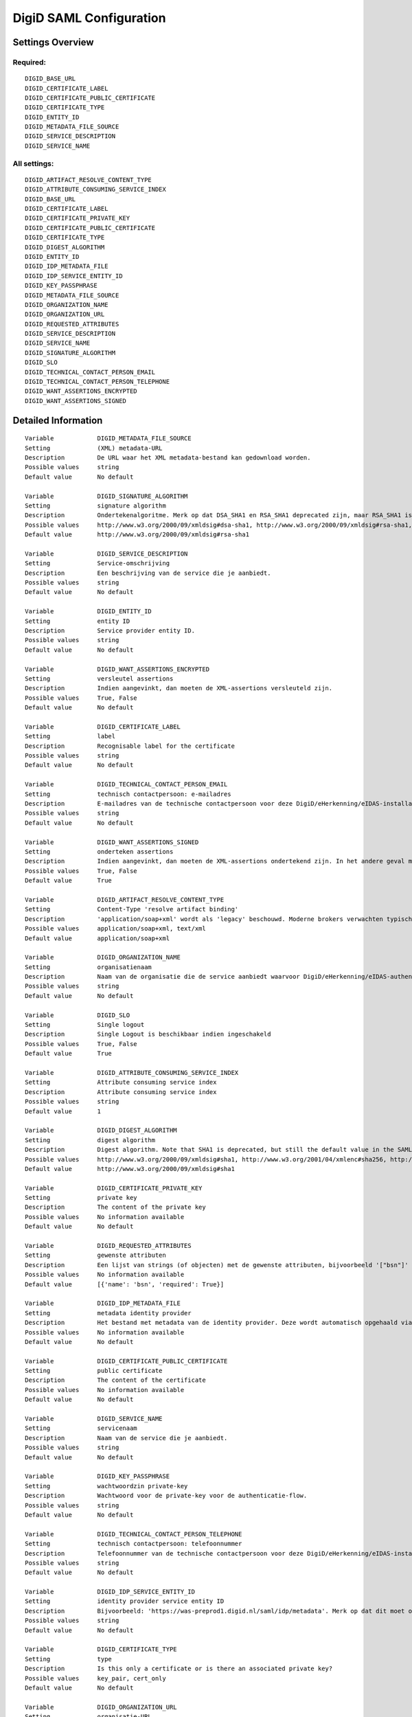 .. _digid_saml:

========================
DigiD SAML Configuration
========================

Settings Overview
=================

Required:
"""""""""

::

    DIGID_BASE_URL
    DIGID_CERTIFICATE_LABEL
    DIGID_CERTIFICATE_PUBLIC_CERTIFICATE
    DIGID_CERTIFICATE_TYPE
    DIGID_ENTITY_ID
    DIGID_METADATA_FILE_SOURCE
    DIGID_SERVICE_DESCRIPTION
    DIGID_SERVICE_NAME


All settings:
"""""""""""""

::

    DIGID_ARTIFACT_RESOLVE_CONTENT_TYPE
    DIGID_ATTRIBUTE_CONSUMING_SERVICE_INDEX
    DIGID_BASE_URL
    DIGID_CERTIFICATE_LABEL
    DIGID_CERTIFICATE_PRIVATE_KEY
    DIGID_CERTIFICATE_PUBLIC_CERTIFICATE
    DIGID_CERTIFICATE_TYPE
    DIGID_DIGEST_ALGORITHM
    DIGID_ENTITY_ID
    DIGID_IDP_METADATA_FILE
    DIGID_IDP_SERVICE_ENTITY_ID
    DIGID_KEY_PASSPHRASE
    DIGID_METADATA_FILE_SOURCE
    DIGID_ORGANIZATION_NAME
    DIGID_ORGANIZATION_URL
    DIGID_REQUESTED_ATTRIBUTES
    DIGID_SERVICE_DESCRIPTION
    DIGID_SERVICE_NAME
    DIGID_SIGNATURE_ALGORITHM
    DIGID_SLO
    DIGID_TECHNICAL_CONTACT_PERSON_EMAIL
    DIGID_TECHNICAL_CONTACT_PERSON_TELEPHONE
    DIGID_WANT_ASSERTIONS_ENCRYPTED
    DIGID_WANT_ASSERTIONS_SIGNED


Detailed Information
====================

::

    Variable            DIGID_METADATA_FILE_SOURCE
    Setting             (XML) metadata-URL
    Description         De URL waar het XML metadata-bestand kan gedownload worden.
    Possible values     string
    Default value       No default
    
    Variable            DIGID_SIGNATURE_ALGORITHM
    Setting             signature algorithm
    Description         Ondertekenalgoritme. Merk op dat DSA_SHA1 en RSA_SHA1 deprecated zijn, maar RSA_SHA1 is nog steeds de default-waarde ind e SAMLv2-standaard. Opgelet: er zijn bekende problemen met de single-logoutfunctionaliteit indien je een ander algoritme dan SHA1 gebruikt (door hardcoded algoritmes).
    Possible values     http://www.w3.org/2000/09/xmldsig#dsa-sha1, http://www.w3.org/2000/09/xmldsig#rsa-sha1, http://www.w3.org/2001/04/xmldsig-more#rsa-sha256, http://www.w3.org/2001/04/xmldsig-more#rsa-sha384, http://www.w3.org/2001/04/xmldsig-more#rsa-sha512
    Default value       http://www.w3.org/2000/09/xmldsig#rsa-sha1
    
    Variable            DIGID_SERVICE_DESCRIPTION
    Setting             Service-omschrijving
    Description         Een beschrijving van de service die je aanbiedt.
    Possible values     string
    Default value       No default
    
    Variable            DIGID_ENTITY_ID
    Setting             entity ID
    Description         Service provider entity ID.
    Possible values     string
    Default value       No default
    
    Variable            DIGID_WANT_ASSERTIONS_ENCRYPTED
    Setting             versleutel assertions
    Description         Indien aangevinkt, dan moeten de XML-assertions versleuteld zijn.
    Possible values     True, False
    Default value       No default
    
    Variable            DIGID_CERTIFICATE_LABEL
    Setting             label
    Description         Recognisable label for the certificate
    Possible values     string
    Default value       No default
    
    Variable            DIGID_TECHNICAL_CONTACT_PERSON_EMAIL
    Setting             technisch contactpersoon: e-mailadres
    Description         E-mailadres van de technische contactpersoon voor deze DigiD/eHerkenning/eIDAS-installatie. Je moet ook het telefoonnummer opgeven voor dit in de metadata beschikbaar is.
    Possible values     string
    Default value       No default
    
    Variable            DIGID_WANT_ASSERTIONS_SIGNED
    Setting             onderteken assertions
    Description         Indien aangevinkt, dan moeten de XML-assertions ondertekend zijn. In het andere geval moet de hele response ondertekend zijn.
    Possible values     True, False
    Default value       True
    
    Variable            DIGID_ARTIFACT_RESOLVE_CONTENT_TYPE
    Setting             Content-Type 'resolve artifact binding'
    Description         'application/soap+xml' wordt als 'legacy' beschouwd. Moderne brokers verwachten typisch 'text/xml'.
    Possible values     application/soap+xml, text/xml
    Default value       application/soap+xml
    
    Variable            DIGID_ORGANIZATION_NAME
    Setting             organisatienaam
    Description         Naam van de organisatie die de service aanbiedt waarvoor DigiD/eHerkenning/eIDAS-authenticatie ingericht is. Je moet ook de URL opgeven voor dit in de metadata beschikbaar is.
    Possible values     string
    Default value       No default
    
    Variable            DIGID_SLO
    Setting             Single logout
    Description         Single Logout is beschikbaar indien ingeschakeld
    Possible values     True, False
    Default value       True
    
    Variable            DIGID_ATTRIBUTE_CONSUMING_SERVICE_INDEX
    Setting             Attribute consuming service index
    Description         Attribute consuming service index
    Possible values     string
    Default value       1
    
    Variable            DIGID_DIGEST_ALGORITHM
    Setting             digest algorithm
    Description         Digest algorithm. Note that SHA1 is deprecated, but still the default value in the SAMLv2 standard. Warning: there are known issues with single-logout functionality if using anything other than SHA1 due to some hardcoded algorithm.
    Possible values     http://www.w3.org/2000/09/xmldsig#sha1, http://www.w3.org/2001/04/xmlenc#sha256, http://www.w3.org/2001/04/xmldsig-more#sha384, http://www.w3.org/2001/04/xmlenc#sha512
    Default value       http://www.w3.org/2000/09/xmldsig#sha1
    
    Variable            DIGID_CERTIFICATE_PRIVATE_KEY
    Setting             private key
    Description         The content of the private key
    Possible values     No information available
    Default value       No default
    
    Variable            DIGID_REQUESTED_ATTRIBUTES
    Setting             gewenste attributen
    Description         Een lijst van strings (of objecten) met de gewenste attributen, bijvoorbeeld '["bsn"]'
    Possible values     No information available
    Default value       [{'name': 'bsn', 'required': True}]
    
    Variable            DIGID_IDP_METADATA_FILE
    Setting             metadata identity provider
    Description         Het bestand met metadata van de identity provider. Deze wordt automatisch opgehaald via de ingestelde metadata-URL.
    Possible values     No information available
    Default value       No default
    
    Variable            DIGID_CERTIFICATE_PUBLIC_CERTIFICATE
    Setting             public certificate
    Description         The content of the certificate
    Possible values     No information available
    Default value       No default
    
    Variable            DIGID_SERVICE_NAME
    Setting             servicenaam
    Description         Naam van de service die je aanbiedt.
    Possible values     string
    Default value       No default
    
    Variable            DIGID_KEY_PASSPHRASE
    Setting             wachtwoordzin private-key
    Description         Wachtwoord voor de private-key voor de authenticatie-flow.
    Possible values     string
    Default value       No default
    
    Variable            DIGID_TECHNICAL_CONTACT_PERSON_TELEPHONE
    Setting             technisch contactpersoon: telefoonnummer
    Description         Telefoonnummer van de technische contactpersoon voor deze DigiD/eHerkenning/eIDAS-installatie. Je moet ook het e-mailadres opgeven voor dit in de metadata beschikbaar is.
    Possible values     string
    Default value       No default
    
    Variable            DIGID_IDP_SERVICE_ENTITY_ID
    Setting             identity provider service entity ID
    Description         Bijvoorbeeld: 'https://was-preprod1.digid.nl/saml/idp/metadata'. Merk op dat dit moet overeenkomen met het 'entityID'-attribuut op het 'md-EntityDescriptor'-element in de metadata van de identity provider. Dit wordt automatisch opgehaald via de ingestelde metadata-URL.
    Possible values     string
    Default value       No default
    
    Variable            DIGID_CERTIFICATE_TYPE
    Setting             type
    Description         Is this only a certificate or is there an associated private key?
    Possible values     key_pair, cert_only
    Default value       No default
    
    Variable            DIGID_ORGANIZATION_URL
    Setting             organisatie-URL
    Description         URL van de organisatie die de service aanbiedt waarvoor DigiD/eHerkenning/eIDAS-authenticatie ingericht is. Je moet ook de organisatienaam opgeven voor dit in de metadata beschikbaar is.
    Possible values     string
    Default value       No default
    
    Variable            DIGID_BASE_URL
    Setting             Basis-URL
    Description         De basis-URL van de applicatie, zonder slash op het eind.
    Possible values     string
    Default value       No default
